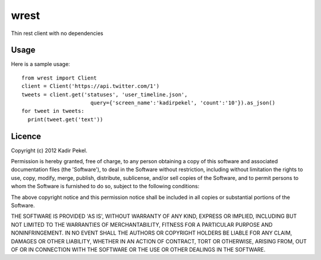 wrest
=====

Thin rest client with no dependencies

Usage
-----
Here is a sample usage::

  from wrest import Client
  client = Client('https://api.twitter.com/1')
  tweets = client.get('statuses', 'user_timeline.json',
                        query={'screen_name':'kadirpekel', 'count':'10'}).as_json()
  for tweet in tweets:
    print(tweet.get('text'))

Licence
-------
Copyright (c) 2012 Kadir Pekel.

Permission is hereby granted, free of charge, to any person obtaining a copy of this software and associated documentation files (the 'Software'), to deal in the Software without restriction, including without limitation the rights to use, copy, modify, merge, publish, distribute, sublicense, and/or sell copies of the Software, and to permit persons to whom the Software is furnished to do so, subject to the following conditions:

The above copyright notice and this permission notice shall be included in all copies or substantial portions of the Software.

THE SOFTWARE IS PROVIDED 'AS IS', WITHOUT WARRANTY OF ANY KIND, EXPRESS OR IMPLIED, INCLUDING BUT NOT LIMITED TO THE WARRANTIES OF MERCHANTABILITY, FITNESS FOR A PARTICULAR PURPOSE AND NONINFRINGEMENT. IN NO EVENT SHALL THE AUTHORS OR COPYRIGHT HOLDERS BE LIABLE FOR ANY CLAIM, DAMAGES OR OTHER LIABILITY, WHETHER IN AN ACTION OF CONTRACT, TORT OR OTHERWISE, ARISING FROM, OUT OF OR IN CONNECTION WITH THE SOFTWARE OR THE USE OR OTHER DEALINGS IN THE SOFTWARE.
